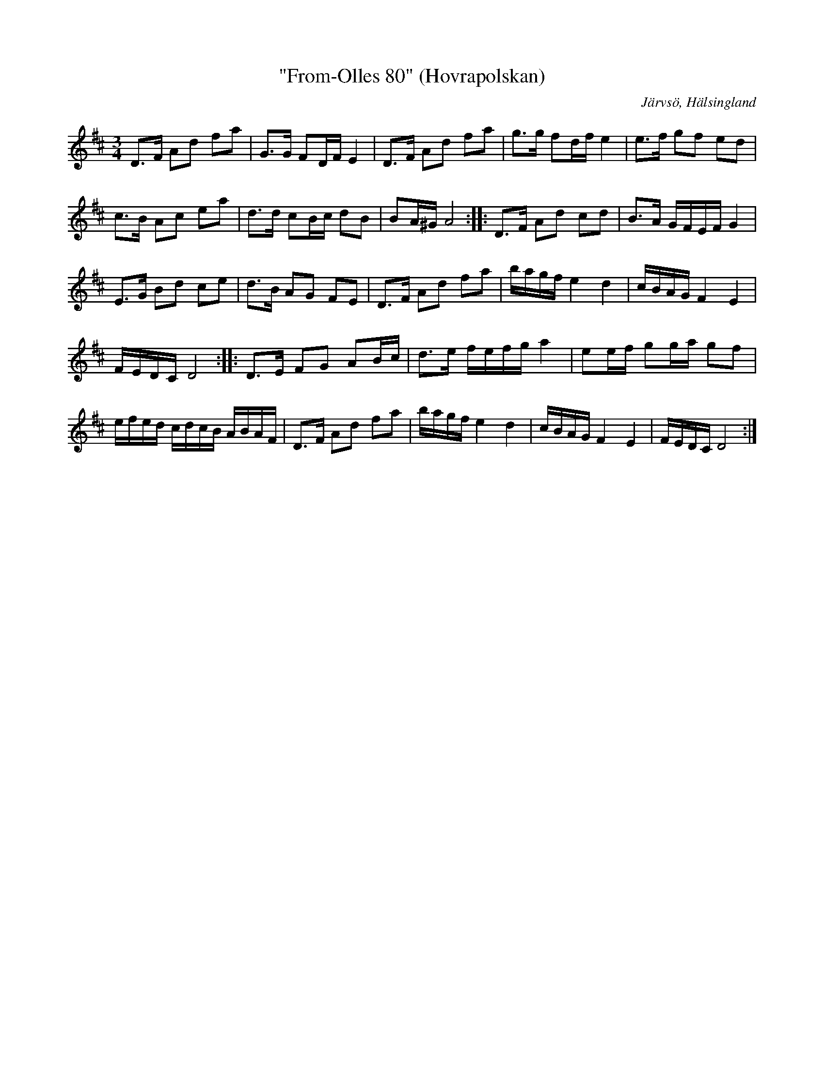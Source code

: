 %%abc-charset utf-8

X: 1
T: "From-Olles 80" (Hovrapolskan)
S: [[Personer/Olof Olsson]], [[Platser/Hovra]] efter [[Personer/From-Olle]]
O: Järvsö, Hälsingland
R: Polska
Z: Håkan Lidén, 2009-02-02
M: 3/4
L: 1/8
K: D
D>F Ad fa | G>G FD/F/ E2 | D>F Ad fa | g>g fd/f/ e2 | e>f gf ed | 
c>B Ac ea | d>d cB/c/ dB | BA/^G/ A4 :: D>F Ad cd | B>A G/F/E/F/ G2 | 
E>G Bd ce | d>B AG FE | D>F Ad fa | b/a/g/f/ e2 d2 | c/B/A/G/ F2 E2 | 
F/E/D/C/ D4 :: D>E FG AB/c/ | d>e f/e/f/g/ a2 | ee/f/ gg/a/ gf | 
e/f/e/d/ c/d/c/B/ A/B/A/F/ | D>F Ad fa | b/a/g/f/ e2 d2 | c/B/A/G/ F2 E2 | F/E/D/C/ D4 :|]

